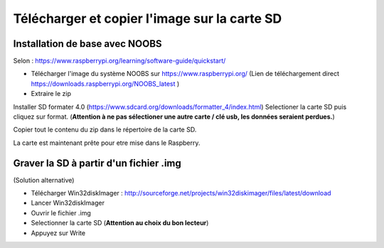 
Télécharger et copier l'image sur la carte SD
=============================================

Installation de base avec NOOBS
-------------------------------
Selon : https://www.raspberrypi.org/learning/software-guide/quickstart/

- Télécharger l'image du système NOOBS sur https://www.raspberrypi.org/ (Lien de téléchargement direct https://downloads.raspberrypi.org/NOOBS_latest )
- Extraire le zip

Installer SD formater 4.0 (https://www.sdcard.org/downloads/formatter_4/index.html)
Selectioner la carte SD puis cliquez sur format. (**Attention à ne pas sélectioner une autre carte / clé usb, les données seraient perdues.**)


Copier tout le contenu du zip dans le répertoire de la carte SD.

La carte est maintenant prête pour etre mise dans le Raspberry.


Graver la SD à partir d'un fichier .img
---------------------------------------

(Solution alternative)

- Télécharger Win32diskImager : http://sourceforge.net/projects/win32diskimager/files/latest/download
- Lancer Win32diskImager
- Ouvrir le fichier .img
- Selectionner la carte SD (**Attention au choix du bon lecteur**)
- Appuyez sur Write













